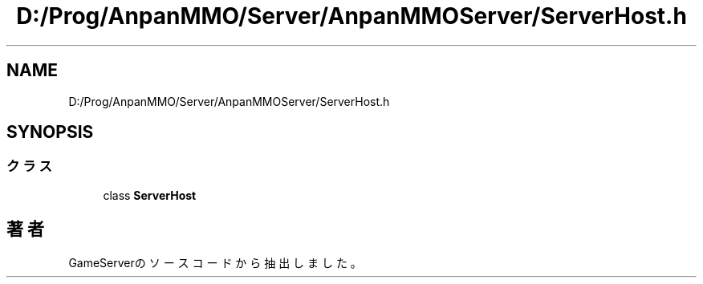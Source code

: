 .TH "D:/Prog/AnpanMMO/Server/AnpanMMOServer/ServerHost.h" 3 "2018年12月20日(木)" "GameServer" \" -*- nroff -*-
.ad l
.nh
.SH NAME
D:/Prog/AnpanMMO/Server/AnpanMMOServer/ServerHost.h
.SH SYNOPSIS
.br
.PP
.SS "クラス"

.in +1c
.ti -1c
.RI "class \fBServerHost\fP"
.br
.in -1c
.SH "著者"
.PP 
 GameServerのソースコードから抽出しました。
